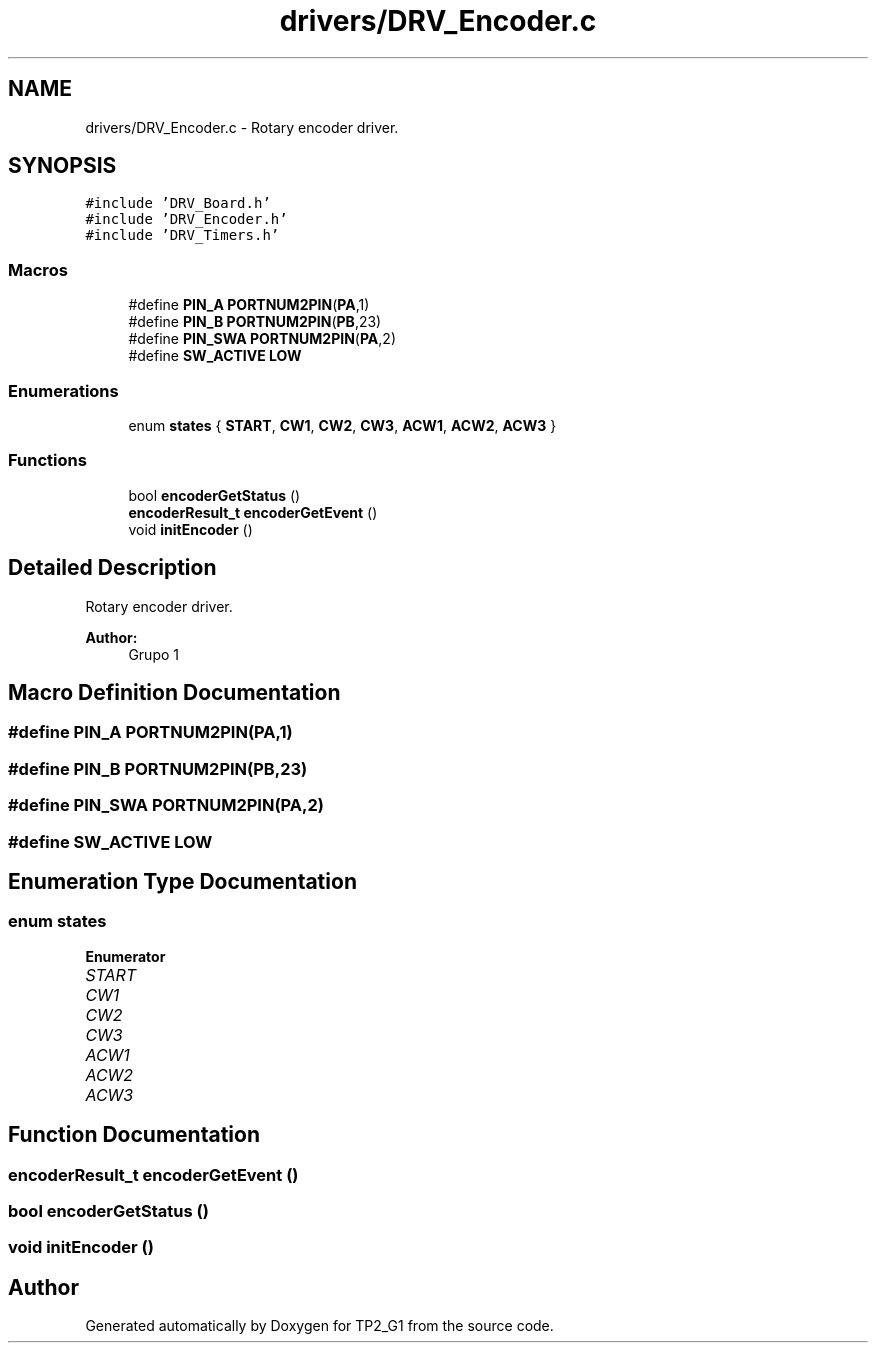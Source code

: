 .TH "drivers/DRV_Encoder.c" 3 "Mon Sep 13 2021" "TP2_G1" \" -*- nroff -*-
.ad l
.nh
.SH NAME
drivers/DRV_Encoder.c \- Rotary encoder driver\&.  

.SH SYNOPSIS
.br
.PP
\fC#include 'DRV_Board\&.h'\fP
.br
\fC#include 'DRV_Encoder\&.h'\fP
.br
\fC#include 'DRV_Timers\&.h'\fP
.br

.SS "Macros"

.in +1c
.ti -1c
.RI "#define \fBPIN_A\fP   \fBPORTNUM2PIN\fP(\fBPA\fP,1)"
.br
.ti -1c
.RI "#define \fBPIN_B\fP   \fBPORTNUM2PIN\fP(\fBPB\fP,23)"
.br
.ti -1c
.RI "#define \fBPIN_SWA\fP   \fBPORTNUM2PIN\fP(\fBPA\fP,2)"
.br
.ti -1c
.RI "#define \fBSW_ACTIVE\fP   \fBLOW\fP"
.br
.in -1c
.SS "Enumerations"

.in +1c
.ti -1c
.RI "enum \fBstates\fP { \fBSTART\fP, \fBCW1\fP, \fBCW2\fP, \fBCW3\fP, \fBACW1\fP, \fBACW2\fP, \fBACW3\fP }"
.br
.in -1c
.SS "Functions"

.in +1c
.ti -1c
.RI "bool \fBencoderGetStatus\fP ()"
.br
.ti -1c
.RI "\fBencoderResult_t\fP \fBencoderGetEvent\fP ()"
.br
.ti -1c
.RI "void \fBinitEncoder\fP ()"
.br
.in -1c
.SH "Detailed Description"
.PP 
Rotary encoder driver\&. 


.PP
\fBAuthor:\fP
.RS 4
Grupo 1 
.RE
.PP

.SH "Macro Definition Documentation"
.PP 
.SS "#define PIN_A   \fBPORTNUM2PIN\fP(\fBPA\fP,1)"

.SS "#define PIN_B   \fBPORTNUM2PIN\fP(\fBPB\fP,23)"

.SS "#define PIN_SWA   \fBPORTNUM2PIN\fP(\fBPA\fP,2)"

.SS "#define SW_ACTIVE   \fBLOW\fP"

.SH "Enumeration Type Documentation"
.PP 
.SS "enum \fBstates\fP"

.PP
\fBEnumerator\fP
.in +1c
.TP
\fB\fISTART \fP\fP
.TP
\fB\fICW1 \fP\fP
.TP
\fB\fICW2 \fP\fP
.TP
\fB\fICW3 \fP\fP
.TP
\fB\fIACW1 \fP\fP
.TP
\fB\fIACW2 \fP\fP
.TP
\fB\fIACW3 \fP\fP
.SH "Function Documentation"
.PP 
.SS "\fBencoderResult_t\fP encoderGetEvent ()"

.SS "bool encoderGetStatus ()"

.SS "void initEncoder ()"

.SH "Author"
.PP 
Generated automatically by Doxygen for TP2_G1 from the source code\&.
